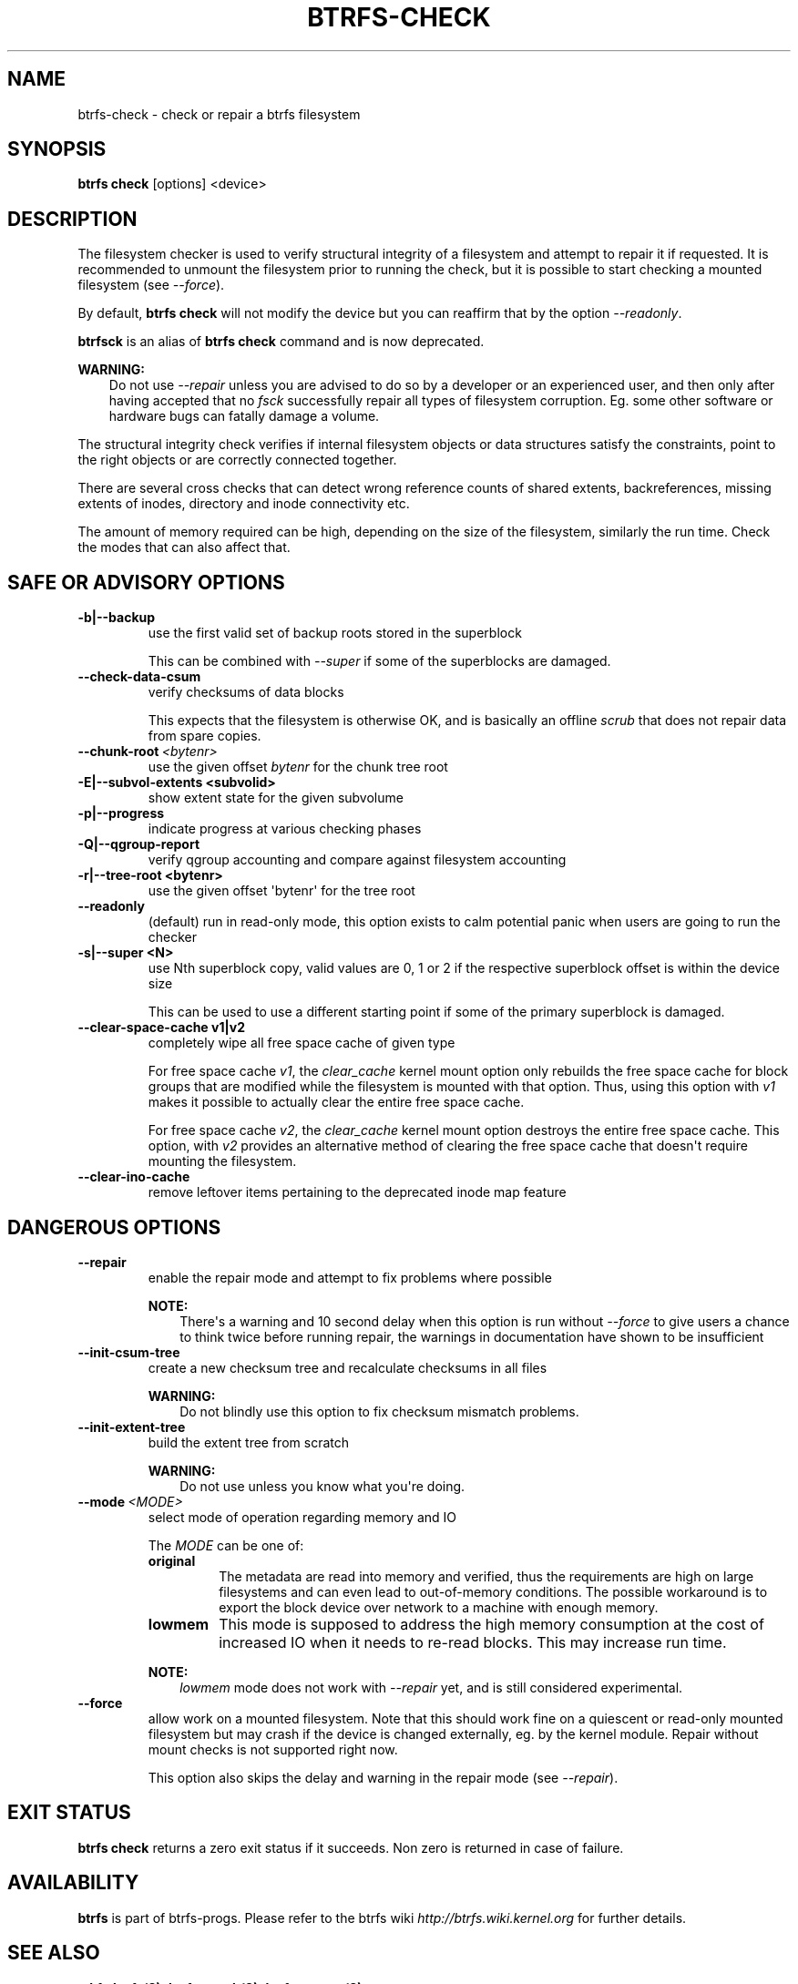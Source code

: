 .\" Man page generated from reStructuredText.
.
.
.nr rst2man-indent-level 0
.
.de1 rstReportMargin
\\$1 \\n[an-margin]
level \\n[rst2man-indent-level]
level margin: \\n[rst2man-indent\\n[rst2man-indent-level]]
-
\\n[rst2man-indent0]
\\n[rst2man-indent1]
\\n[rst2man-indent2]
..
.de1 INDENT
.\" .rstReportMargin pre:
. RS \\$1
. nr rst2man-indent\\n[rst2man-indent-level] \\n[an-margin]
. nr rst2man-indent-level +1
.\" .rstReportMargin post:
..
.de UNINDENT
. RE
.\" indent \\n[an-margin]
.\" old: \\n[rst2man-indent\\n[rst2man-indent-level]]
.nr rst2man-indent-level -1
.\" new: \\n[rst2man-indent\\n[rst2man-indent-level]]
.in \\n[rst2man-indent\\n[rst2man-indent-level]]u
..
.TH "BTRFS-CHECK" "8" "Jun 06, 2022" "5.18.1" "BTRFS"
.SH NAME
btrfs-check \- check or repair a btrfs filesystem
.SH SYNOPSIS
.sp
\fBbtrfs check\fP [options] <device>
.SH DESCRIPTION
.sp
The filesystem checker is used to verify structural integrity of a filesystem
and attempt to repair it if requested.  It is recommended to unmount the
filesystem prior to running the check, but it is possible to start checking a
mounted filesystem (see \fI\-\-force\fP).
.sp
By default, \fBbtrfs check\fP will not modify the device but you can reaffirm that
by the option \fI\-\-readonly\fP\&.
.sp
\fBbtrfsck\fP is an alias of \fBbtrfs check\fP command and is now deprecated.
.sp
\fBWARNING:\fP
.INDENT 0.0
.INDENT 3.5
Do not use \fI\-\-repair\fP unless you are advised to do so by a developer
or an experienced user, and then only after having accepted that no \fIfsck\fP
successfully repair all types of filesystem corruption. Eg. some other software
or hardware bugs can fatally damage a volume.
.UNINDENT
.UNINDENT
.sp
The structural integrity check verifies if internal filesystem objects or
data structures satisfy the constraints, point to the right objects or are
correctly connected together.
.sp
There are several cross checks that can detect wrong reference counts of shared
extents, backreferences, missing extents of inodes, directory and inode
connectivity etc.
.sp
The amount of memory required can be high, depending on the size of the
filesystem, similarly the run time. Check the modes that can also affect that.
.SH SAFE OR ADVISORY OPTIONS
.INDENT 0.0
.TP
.B \-b|\-\-backup
use the first valid set of backup roots stored in the superblock
.sp
This can be combined with \fI\-\-super\fP if some of the superblocks are damaged.
.UNINDENT
.INDENT 0.0
.TP
.B  \-\-check\-data\-csum
verify checksums of data blocks
.sp
This expects that the filesystem is otherwise OK, and is basically an offline
\fIscrub\fP that does not repair data from spare copies.
.TP
.BI \-\-chunk\-root \ <bytenr>
use the given offset \fIbytenr\fP for the chunk tree root
.UNINDENT
.INDENT 0.0
.TP
.B \-E|\-\-subvol\-extents <subvolid>
show extent state for the given subvolume
.TP
.B \-p|\-\-progress
indicate progress at various checking phases
.TP
.B \-Q|\-\-qgroup\-report
verify qgroup accounting and compare against filesystem accounting
.TP
.B \-r|\-\-tree\-root <bytenr>
use the given offset \(aqbytenr\(aq for the tree root
.UNINDENT
.INDENT 0.0
.TP
.B  \-\-readonly
(default)
run in read\-only mode, this option exists to calm potential panic when users
are going to run the checker
.UNINDENT
.INDENT 0.0
.TP
.B \-s|\-\-super <N>
use Nth superblock copy, valid values are 0, 1 or 2 if the
respective superblock offset is within the device size
.sp
This can be used to use a different starting point if some of the primary
superblock is damaged.
.TP
.B \-\-clear\-space\-cache v1|v2
completely wipe all free space cache of given type
.sp
For free space cache \fIv1\fP, the \fIclear_cache\fP kernel mount option only rebuilds
the free space cache for block groups that are modified while the filesystem is
mounted with that option. Thus, using this option with \fIv1\fP makes it possible
to actually clear the entire free space cache.
.sp
For free space cache \fIv2\fP, the \fIclear_cache\fP kernel mount option destroys
the entire free space cache. This option, with \fIv2\fP provides an alternative
method of clearing the free space cache that doesn\(aqt require mounting the
filesystem.
.UNINDENT
.INDENT 0.0
.TP
.B  \-\-clear\-ino\-cache
remove leftover items pertaining to the deprecated inode map feature
.UNINDENT
.SH DANGEROUS OPTIONS
.INDENT 0.0
.TP
.B  \-\-repair
enable the repair mode and attempt to fix problems where possible
.sp
\fBNOTE:\fP
.INDENT 7.0
.INDENT 3.5
There\(aqs a warning and 10 second delay when this option is run without
\fI\-\-force\fP to give users a chance to think twice before running repair, the
warnings in documentation have shown to be insufficient
.UNINDENT
.UNINDENT
.TP
.B  \-\-init\-csum\-tree
create a new checksum tree and recalculate checksums in all files
.sp
\fBWARNING:\fP
.INDENT 7.0
.INDENT 3.5
Do not blindly use this option to fix checksum mismatch problems.
.UNINDENT
.UNINDENT
.TP
.B  \-\-init\-extent\-tree
build the extent tree from scratch
.sp
\fBWARNING:\fP
.INDENT 7.0
.INDENT 3.5
Do not use unless you know what you\(aqre doing.
.UNINDENT
.UNINDENT
.TP
.BI \-\-mode \ <MODE>
select mode of operation regarding memory and IO
.sp
The \fIMODE\fP can be one of:
.INDENT 7.0
.TP
.B original
The metadata are read into memory and verified, thus the requirements are high
on large filesystems and can even lead to out\-of\-memory conditions.  The
possible workaround is to export the block device over network to a machine
with enough memory.
.TP
.B lowmem
This mode is supposed to address the high memory consumption at the cost of
increased IO when it needs to re\-read blocks.  This may increase run time.
.UNINDENT
.sp
\fBNOTE:\fP
.INDENT 7.0
.INDENT 3.5
\fIlowmem\fP mode does not work with \fI\-\-repair\fP yet, and is still considered
experimental.
.UNINDENT
.UNINDENT
.TP
.B  \-\-force
allow work on a mounted filesystem. Note that this should work fine on a
quiescent or read\-only mounted filesystem but may crash if the device is
changed externally, eg. by the kernel module.  Repair without mount checks is
not supported right now.
.sp
This option also skips the delay and warning in the repair mode (see
\fI\-\-repair\fP).
.UNINDENT
.SH EXIT STATUS
.sp
\fBbtrfs check\fP returns a zero exit status if it succeeds. Non zero is
returned in case of failure.
.SH AVAILABILITY
.sp
\fBbtrfs\fP is part of btrfs\-progs.
Please refer to the btrfs wiki \fI\%http://btrfs.wiki.kernel.org\fP for
further details.
.SH SEE ALSO
.sp
\fBmkfs.btrfs(8)\fP,
\fBbtrfs\-scrub(8)\fP,
\fBbtrfs\-rescue(8)\fP
.SH COPYRIGHT
2022
.\" Generated by docutils manpage writer.
.
